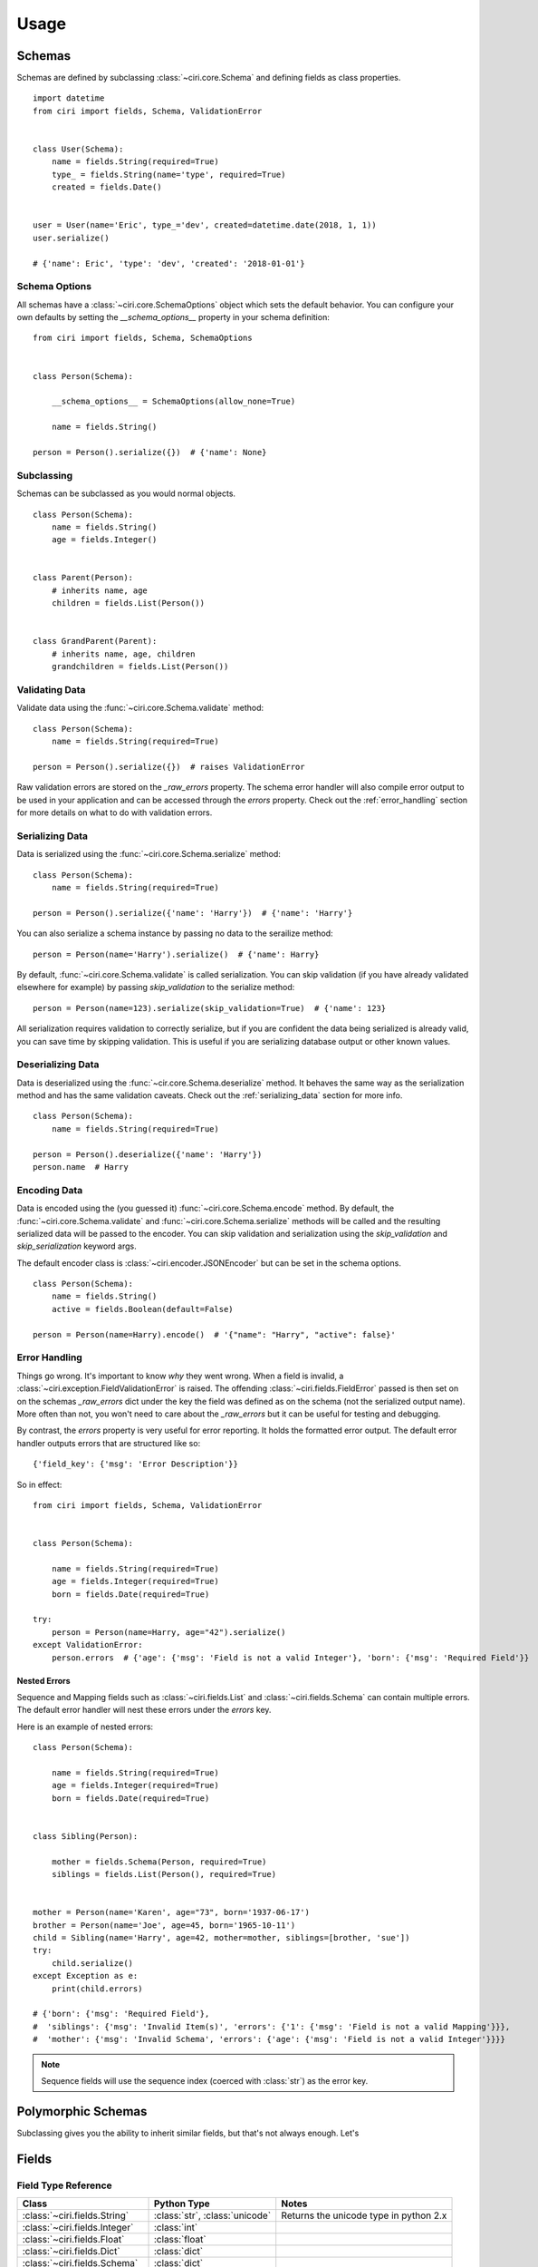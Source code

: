 Usage
=====


Schemas
#######

Schemas are defined by subclassing :class:`~ciri.core.Schema` and defining fields as class properties.

::

   import datetime
   from ciri import fields, Schema, ValidationError


   class User(Schema):
       name = fields.String(required=True)
       type_ = fields.String(name='type', required=True)
       created = fields.Date()


   user = User(name='Eric', type_='dev', created=datetime.date(2018, 1, 1))
   user.serialize()

   # {'name': Eric', 'type': 'dev', 'created': '2018-01-01'}


Schema Options
--------------

All schemas have a :class:`~ciri.core.SchemaOptions` object which sets the default behavior. You can
configure your own defaults by setting the `__schema_options__` property in your schema definition:

::

    from ciri import fields, Schema, SchemaOptions


    class Person(Schema):
   
        __schema_options__ = SchemaOptions(allow_none=True)
        
        name = fields.String()

    person = Person().serialize({})  # {'name': None} 


Subclassing
-----------

Schemas can be subclassed as you would normal objects. 

::

    class Person(Schema):
        name = fields.String()
        age = fields.Integer()


    class Parent(Person):
        # inherits name, age
        children = fields.List(Person())


    class GrandParent(Parent):
        # inherits name, age, children
        grandchildren = fields.List(Person())


Validating Data
---------------

Validate data using the :func:`~ciri.core.Schema.validate` method:

::

    class Person(Schema):
        name = fields.String(required=True)

    person = Person().serialize({})  # raises ValidationError


Raw validation errors are stored on the `_raw_errors` property. The schema error handler will also
compile error output to be used in your application and can be accessed through the `errors` property.
Check out the :ref:`error_handling` section for more details on what to do with validation errors.

.. _serializing_data:

Serializing Data
----------------

Data is serialized using the :func:`~ciri.core.Schema.serialize` method:

::

    class Person(Schema):
        name = fields.String(required=True)

    person = Person().serialize({'name': 'Harry'})  # {'name': 'Harry'}

You can also serialize a schema instance by passing no data to the serailize method:

::

   person = Person(name='Harry').serialize()  # {'name': Harry}


By default, :func:`~ciri.core.Schema.validate` is called serialization. You can skip validation
(if you have already validated elsewhere for example) by passing `skip_validation` to the
serialize method:

::

   person = Person(name=123).serialize(skip_validation=True)  # {'name': 123}

All serialization requires validation to correctly serialize, but if you are confident the data
being serialized is already valid, you can save time by skipping validation. This is useful if
you are serializing database output or other known values.


Deserializing Data
------------------

Data is deserialized using the :func:`~cir.core.Schema.deserialize` method. It behaves the same
way as the serialization method and has the same validation caveats. Check out the :ref:`serializing_data`
section for more info.

::

    class Person(Schema):
        name = fields.String(required=True)

    person = Person().deserialize({'name': 'Harry'})
    person.name  # Harry


Encoding Data
-------------

Data is encoded using the (you guessed it) :func:`~ciri.core.Schema.encode` method. By default, the 
:func:`~ciri.core.Schema.validate` and :func:`~ciri.core.Schema.serialize` methods will be called and
the resulting serialized data will be passed to the encoder. You can skip validation and serialization
using the `skip_validation` and `skip_serialization` keyword args.

The default encoder class is :class:`~ciri.encoder.JSONEncoder` but can be set in the schema options.

::

    class Person(Schema):
        name = fields.String()
        active = fields.Boolean(default=False)

    person = Person(name=Harry).encode()  # '{"name": "Harry", "active": false}'


.. _error_handling:

Error Handling
--------------

Things go wrong. It's important to know *why* they went wrong. When a field is invalid,
a :class:`~ciri.exception.FieldValidationError` is raised. The offending :class:`~ciri.fields.FieldError`
passed is then set on on the schemas `_raw_errors` dict under the key the field was defined as
on the schema (not the serialized output name). More often than not, you won't need to care about the
`_raw_errors` but it can be useful for testing and debugging.

By contrast, the `errors` property is very useful for error reporting. It holds the formatted error
output. The default error handler outputs errors that are structured like so:

::

    {'field_key': {'msg': 'Error Description'}}

So in effect:

::

    from ciri import fields, Schema, ValidationError


    class Person(Schema):

        name = fields.String(required=True) 
        age = fields.Integer(required=True) 
        born = fields.Date(required=True) 

    try:
        person = Person(name=Harry, age="42").serialize()
    except ValidationError:
        person.errors  # {'age': {'msg': 'Field is not a valid Integer'}, 'born': {'msg': 'Required Field'}}


Nested Errors
+++++++++++++

Sequence and Mapping fields such as :class:`~ciri.fields.List` and :class:`~ciri.fields.Schema` can
contain multiple errors. The default error handler will nest these errors under the `errors` key. 

Here is an example of nested errors:

::

    class Person(Schema):
    
        name = fields.String(required=True) 
        age = fields.Integer(required=True) 
        born = fields.Date(required=True) 
    
    
    class Sibling(Person):
    
        mother = fields.Schema(Person, required=True)
        siblings = fields.List(Person(), required=True)
        
    
    mother = Person(name='Karen', age="73", born='1937-06-17')
    brother = Person(name='Joe', age=45, born='1965-10-11')
    child = Sibling(name='Harry', age=42, mother=mother, siblings=[brother, 'sue'])
    try:
        child.serialize()
    except Exception as e:
        print(child.errors)

    # {'born': {'msg': 'Required Field'},
    #  'siblings': {'msg': 'Invalid Item(s)', 'errors': {'1': {'msg': 'Field is not a valid Mapping'}}},
    #  'mother': {'msg': 'Invalid Schema', 'errors': {'age': {'msg': 'Field is not a valid Integer'}}}}

.. note::

    Sequence fields will use the sequence index (coerced with :class:`str`) as the error key. 


.. rst-class:: spacer

Polymorphic Schemas
###################

Subclassing gives you the ability to inherit similar fields, but that's not always enough. Let's




.. rst-class:: spacer

Fields
#######

Field Type Reference
--------------------

.. list-table::
   :widths: auto 
   :header-rows: 1

   * - Class
     - Python Type
     - Notes
   * - :class:`~ciri.fields.String`
     - :class:`str`, :class:`unicode`
     - Returns the unicode type in python 2.x 
   * - :class:`~ciri.fields.Integer`
     - :class:`int` 
     -  
   * - :class:`~ciri.fields.Float`
     - :class:`float` 
     -  
   * - :class:`~ciri.fields.Dict`
     - :class:`dict` 
     -  
   * - :class:`~ciri.fields.Schema`
     - :class:`dict` 
     -  
   * - :class:`~ciri.fields.UUID`
     - :class:`str` 
     -  
   * - :class:`~ciri.fields.Date`
     - :class:`str` 
     - ISO-8601 Date String 
   * - :class:`~ciri.fields.DateTime`
     - :class:`str` 
     - ISO-8601 Date + Time String 
